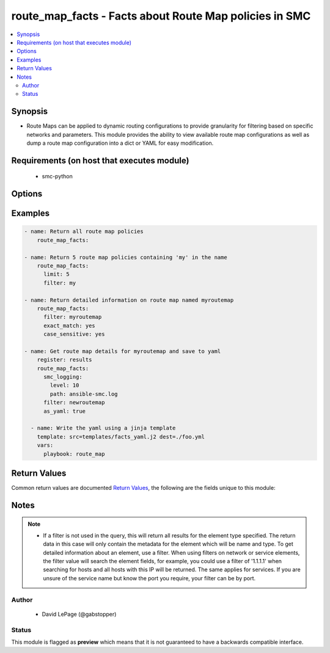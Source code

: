 .. _route_map_facts:


route_map_facts - Facts about Route Map policies in SMC
+++++++++++++++++++++++++++++++++++++++++++++++++++++++

.. versionadded:: 2.5




.. contents::
   :local:
   :depth: 2


Synopsis
--------


* Route Maps can be applied to dynamic routing configurations to provide granularity for filtering based on specific networks and parameters. This module provides the ability to view available route map configurations as well as dump a route map configuration into a dict or YAML for easy modification.



Requirements (on host that executes module)
-------------------------------------------

  * smc-python


Options
-------

.. raw:: html

    <table border=1 cellpadding=4>

    <tr>
    <th class="head">parameter</th>
    <th class="head">required</th>
    <th class="head">default</th>
    <th class="head">choices</th>
    <th class="head">comments</th>
    </tr>

    <tr>
    <td>case_sensitive<br/><div style="font-size: small;"></div></td>
    <td>no</td>
    <td>True</td>
    <td></td>
	<td>
        <p>Whether to do a case sensitive match on the filter specified</p>
	</td>
	</tr>
    </td>
    </tr>

    <tr>
    <td>exact_match<br/><div style="font-size: small;"></div></td>
    <td>no</td>
    <td></td>
    <td></td>
	<td>
        <p>Whether to do an exact match on the filter specified</p>
	</td>
	</tr>
    </td>
    </tr>

    <tr>
    <td>filter<br/><div style="font-size: small;"></div></td>
    <td>no</td>
    <td>*</td>
    <td></td>
	<td>
        <p>String value to match against when making query. Matches all if not specified. A filter will attempt to find a match in the name, primary key field or comment field of a given record.</p>
	</td>
	</tr>
    </td>
    </tr>

    <tr>
    <td>limit<br/><div style="font-size: small;"></div></td>
    <td>no</td>
    <td>10</td>
    <td></td>
	<td>
        <p>Limit the number of results. Set to 0 to remove limit.</p>
	</td>
	</tr>
    </td>
    </tr>

    <tr>
    <td>smc_address<br/><div style="font-size: small;"></div></td>
    <td>no</td>
    <td></td>
    <td></td>
	<td>
        <p>FQDN with port of SMC. The default value is the environment variable <code>SMC_ADDRESS</code></p>
	</td>
	</tr>
    </td>
    </tr>

    <tr>
    <td>smc_alt_filepath<br/><div style="font-size: small;"></div></td>
    <td>no</td>
    <td></td>
    <td></td>
	<td>
        <p>Provide an alternate path location to read the credentials from. File is expected to be stored in ~.smcrc. If provided, url and api_key settings are not required and will be ignored.</p>
	</td>
	</tr>
    </td>
    </tr>

    <tr>
    <td>smc_api_key<br/><div style="font-size: small;"></div></td>
    <td>no</td>
    <td></td>
    <td></td>
	<td>
        <p>API key for api client. The default value is the environment variable <code>SMC_API_KEY</code> Required if <em>url</em></p>
	</td>
	</tr>
    </td>
    </tr>

    <tr>
    <td>smc_api_version<br/><div style="font-size: small;"></div></td>
    <td>no</td>
    <td></td>
    <td></td>
	<td>
        <p>Optional API version to connect to. If none is provided, the latest SMC version API will be used based on the Management Center version. Can be set though the environment variable <code>SMC_API_VERSION</code></p>
	</td>
	</tr>
    </td>
    </tr>

    <tr>
    <td>smc_domain<br/><div style="font-size: small;"></div></td>
    <td>no</td>
    <td></td>
    <td></td>
	<td>
        <p>Optional domain to log in to. If no domain is provided, 'Shared Domain' is used. Can be set throuh the environment variable <code>SMC_DOMAIN</code></p>
	</td>
	</tr>
    </td>
    </tr>
    <tr>
    <td rowspan="2">smc_extra_args<br/><div style="font-size: small;"></div></td>
    <td>no</td>
    <td></td>
    <td></td>
    <td>
        <div>Extra arguments to pass to login constructor. These are generally only used if specifically requested by support personnel.</div>
    </tr>

    <tr>
    <td colspan="5">
        <table border=1 cellpadding=4>
        <caption><b>Dictionary object smc_extra_args</b></caption>

        <tr>
        <th class="head">parameter</th>
        <th class="head">required</th>
        <th class="head">default</th>
        <th class="head">choices</th>
        <th class="head">comments</th>
        </tr>

        <tr>
        <td>verify<br/><div style="font-size: small;"></div></td>
        <td>no</td>
        <td>True</td>
        <td><ul><li>yes</li><li>no</li></ul></td>
        <td>
            <div>Is the connection to SMC is HTTPS, you can set this to True, or provide a path to a client certificate to verify the SMC SSL certificate. You can also explicitly set this to False.</div>
        </td>
        </tr>

        </table>

    </td>
    </tr>
    </td>
    </tr>
    <tr>
    <td rowspan="2">smc_logging<br/><div style="font-size: small;"></div></td>
    <td>no</td>
    <td></td>
    <td></td>
    <td>
        <div>Optionally enable SMC API logging to a file</div>
    </tr>

    <tr>
    <td colspan="5">
        <table border=1 cellpadding=4>
        <caption><b>Dictionary object smc_logging</b></caption>

        <tr>
        <th class="head">parameter</th>
        <th class="head">required</th>
        <th class="head">default</th>
        <th class="head">choices</th>
        <th class="head">comments</th>
        </tr>

        <tr>
        <td>path<br/><div style="font-size: small;"></div></td>
        <td>yes</td>
        <td></td>
        <td></td>
        <td>
            <div>Full path to the log file</div>
        </td>
        </tr>

        <tr>
        <td>level<br/><div style="font-size: small;"></div></td>
        <td>no</td>
        <td></td>
        <td></td>
        <td>
            <div>Log level as specified by the standard python logging library, in int format. Default setting is logging.DEBUG.</div>
        </td>
        </tr>

        </table>

    </td>
    </tr>
    </td>
    </tr>

    <tr>
    <td>smc_timeout<br/><div style="font-size: small;"></div></td>
    <td>no</td>
    <td></td>
    <td></td>
	<td>
        <p>Optional timeout for connections to the SMC. Can be set through environment <code>SMC_TIMEOUT</code></p>
	</td>
	</tr>
    </td>
    </tr>

    </table>
    </br>

Examples
--------

.. code-block:: yaml

    
    - name: Return all route map policies
        route_map_facts:
    
    - name: Return 5 route map policies containing 'my' in the name
        route_map_facts:
          limit: 5
          filter: my
    
    - name: Return detailed information on route map named myroutemap
        route_map_facts:
          filter: myroutemap
          exact_match: yes
          case_sensitive: yes
          
    - name: Get route map details for myroutemap and save to yaml
        register: results
        route_map_facts:
          smc_logging:
            level: 10
            path: ansible-smc.log
          filter: newroutemap
          as_yaml: true
    
      - name: Write the yaml using a jinja template
        template: src=templates/facts_yaml.j2 dest=./foo.yml
        vars:
          playbook: route_map

Return Values
-------------

Common return values are documented `Return Values <http://docs.ansible.com/ansible/latest/common_return_values.html>`_, the following are the fields unique to this module:

.. raw:: html

    <table border=1 cellpadding=4>

    <tr>
    <th class="head">name</th>
    <th class="head">description</th>
    <th class="head">returned</th>
    <th class="head">type</th>
    <th class="head">sample</th>
    </tr>

    <tr>
    <td>route_map</td>
    <td>
        <div>Return a specific route map by name</div>
    </td>
    <td align=center>always</td>
    <td align=center>list</td>
    <td align=center>[{'comment': 'foo', 'rules': [{'action': 'permit', 'comment': None, 'match_condition': [{'type': 'peer_address', 'name': 'bgppeer', 'element': 'external_bgp_peer'}, {'type': 'access_list', 'name': 'myacl', 'element': 'ip_access_list'}, {'type': 'metric', 'value': 20}], 'tag': '141.0', 'name': 'Rule @141.0'}], 'name': 'anewmap'}]</td>
    </tr>
    </table>
    </br></br>


Notes
-----

.. note::
    - If a filter is not used in the query, this will return all results for the element type specified. The return data in this case will only contain the metadata for the element which will be name and type. To get detailed information about an element, use a filter. When using filters on network or service elements, the filter value will search the element fields, for example, you could use a filter of '1.1.1.1' when searching for hosts and all hosts with this IP will be returned. The same applies for services. If you are unsure of the service name but know the port you require, your filter can be by port.


Author
~~~~~~

    * David LePage (@gabstopper)




Status
~~~~~~

This module is flagged as **preview** which means that it is not guaranteed to have a backwards compatible interface.


